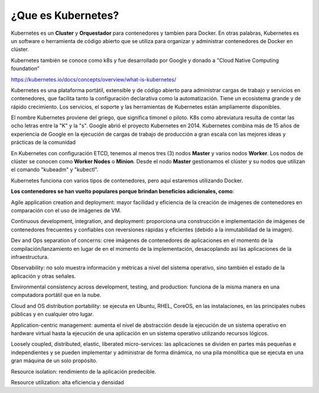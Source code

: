 ¿Que es Kubernetes?
===================

Kubernetes es un **Cluster** y **Orquestador** para contenedores y tambien para Docker. En otras palabras, Kubernetes es un software o herramienta de código abierto que se utiliza para organizar y administrar contenedores de Docker en clúster. 

Kubernetes también se conoce como k8s y fue desarrollado por Google y donado a "Cloud Native Computing foundation”

https://kubernetes.io/docs/concepts/overview/what-is-kubernetes/

Kubernetes es una plataforma portátil, extensible y de código abierto para administrar cargas de trabajo y servicios en contenedores, que facilita tanto la configuración declarativa como la automatización. Tiene un ecosistema grande y de rápido crecimiento. Los servicios, el soporte y las herramientas de Kubernetes están ampliamente disponibles.

El nombre Kubernetes proviene del griego, que significa timonel o piloto. K8s como abreviatura resulta de contar las ocho letras entre la "K" y la "s". Google abrió el proyecto Kubernetes en 2014. Kubernetes combina más de 15 años de experiencia de Google en la ejecución de cargas de trabajo de producción a gran escala con las mejores ideas y prácticas de la comunidad

En Kubernetes con configuración ETCD, tenemos al menos tres (3) nodos **Master** y varios nodos **Worker**. Los nodos de clúster se conocen como **Worker Nodes** o **Minion**. Desde el nodo **Master** gestionamos el clúster y su nodos que utilizan el comando "kubeadm" y "kubectl".

Kubernetes funciona con varios tipos de contenedores, pero aquí estaremos utilizando Docker.


**Los contenedores se han vuelto populares porque brindan beneficios adicionales, como**:

Agile application creation and deployment: mayor facilidad y eficiencia de la creación de imágenes de contenedores en comparación con el uso de imágenes de VM.

Continuous development, integration, and deployment: proporciona una construcción e implementación de imágenes de contenedores frecuentes y confiables con reversiones rápidas y eficientes (debido a la inmutabilidad de la imagen).

Dev and Ops separation of concerns: cree imágenes de contenedores de aplicaciones en el momento de la compilación/lanzamiento en lugar de en el momento de la implementación, desacoplando así las aplicaciones de la infraestructura.

Observability: no solo muestra información y métricas a nivel del sistema operativo, sino también el estado de la aplicación y otras señales.

Environmental consistency across development, testing, and production: funciona de la misma manera en una computadora portátil que en la nube.

Cloud and OS distribution portability: se ejecuta en Ubuntu, RHEL, CoreOS, en las instalaciones, en las principales nubes públicas y en cualquier otro lugar.

Application-centric management: aumenta el nivel de abstracción desde la ejecución de un sistema operativo en hardware virtual hasta la ejecución de una aplicación en un sistema operativo utilizando recursos lógicos.

Loosely coupled, distributed, elastic, liberated micro-services: las aplicaciones se dividen en partes más pequeñas e independientes y se pueden implementar y administrar de forma dinámica, no una pila monolítica que se ejecuta en una gran máquina de un solo propósito.

Resource isolation: rendimiento de la aplicación predecible.

Resource utilization: alta eficiencia y densidad
